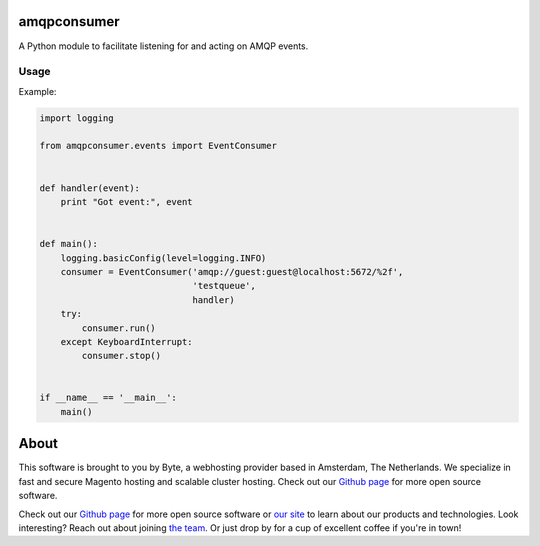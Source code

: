 =============
amqpconsumer
=============

A Python module to facilitate listening for and acting on AMQP events.

Usage
-----

Example:

.. code-block:: python

    import logging

    from amqpconsumer.events import EventConsumer


    def handler(event):
        print "Got event:", event


    def main():
        logging.basicConfig(level=logging.INFO)
        consumer = EventConsumer('amqp://guest:guest@localhost:5672/%2f',
                                 'testqueue',
                                 handler)
        try:
            consumer.run()
        except KeyboardInterrupt:
            consumer.stop()


    if __name__ == '__main__':
        main()


=====
About
=====
This software is brought to you by Byte, a webhosting provider based in Amsterdam, The Netherlands. We specialize in
fast and secure Magento hosting and scalable cluster hosting. Check out our `Github page <https://github.com/ByteInternet>`_
for more open source software.

Check out our `Github page <https://github.com/ByteInternet>`_ for more open source software or `our site <https://www.byte.nl>`_
to learn about our products and technologies. Look interesting? Reach out about joining `the team <https://www.byte.nl/vacatures>`_.
Or just drop by for a cup of excellent coffee if you're in town!